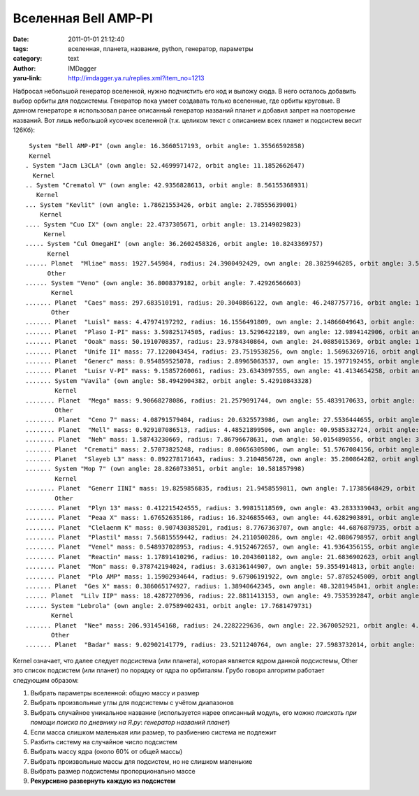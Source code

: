 Вселенная Bell AMP-PI
=====================
:date: 2011-01-01 21:12:40
:tags: вселенная, планета, название, python, генератор, параметры
:category: text
:author: IMDagger
:yaru-link: http://imdagger.ya.ru/replies.xml?item_no=1213

Набросал небольшой генератор вселенной, нужно подчистить его код и
выложу сюда. В него осталось добавить выбор орбиты для подсистемы.
Генератор пока умеет создавать только вселенные, где орбиты круговые. В
данном генераторе я использовал ранее описанный генератор названий
планет и добавил запрет на повторение названий. Вот лишь небольшой
кусочек вселенной (т.к. целиком текст с описанием всех планет и
подсистем весит 126Кб)::

   System "Bell AMP-PI" (own angle: 16.3660517193, orbit angle: 1.35566592858)
   Kernel
  . System "Jacm L3CLA" (own angle: 52.4699971472, orbit angle: 11.1852662647)
    Kernel
  .. System "Crematol V" (own angle: 42.9356828613, orbit angle: 8.56155368931)
     Kernel
  ... System "Kevlit" (own angle: 1.78621553426, orbit angle: 2.78555639001)
      Kernel
  .... System "Cuo IX" (own angle: 22.4737305671, orbit angle: 13.2149029823)
       Kernel
  ..... System "Cul OmegaHI" (own angle: 36.2602458326, orbit angle: 10.8243369757)
        Kernel
  ...... Planet  "Mliae" mass: 1927.545984, radius: 24.3900492429, own angle: 28.3825946285, orbit angle: 3.54812948961
        Other
  ...... System "Veno" (own angle: 36.8008379182, orbit angle: 7.42926566603)
         Kernel
  ....... Planet  "Caes" mass: 297.683510191, radius: 20.3040866122, own angle: 46.2487757716, orbit angle: 10.5372898181
         Other
  ....... Planet  "Luisl" mass: 4.47974197292, radius: 16.1556491809, own angle: 2.14866049643, orbit angle: 0.518113077734
  ....... Planet  "Plaso I-PI" mass: 3.59825174505, radius: 13.5296422189, own angle: 12.9894142906, orbit angle: 12.3335314842
  ....... Planet  "Ooak" mass: 50.1910708357, radius: 23.9784340864, own angle: 24.0885015369, orbit angle: 18.3719686185
  ....... Planet  "Unife II" mass: 77.1220043454, radius: 23.7519538256, own angle: 1.56963269716, orbit angle: 9.66778420497
  ....... Planet  "Generc" mass: 0.954859525078, radius: 2.89965063537, own angle: 15.1977192455, orbit angle: 1.56909202794
  ....... Planet  "Luisr V-PI" mass: 9.15857260061, radius: 23.6343097555, own angle: 41.4134654258, orbit angle: 8.60298718306
  ....... System "Vavila" (own angle: 58.4942904382, orbit angle: 5.42910843328)
          Kernel
  ........ Planet  "Mega" mass: 9.90668278086, radius: 21.2579091744, own angle: 55.4839170633, orbit angle: 5.35352709001
          Other
  ........ Planet  "Ceno 7" mass: 4.08791579404, radius: 20.6325573986, own angle: 27.5536444655, orbit angle: 18.9861267757
  ........ Planet  "Mell" mass: 0.929107086513, radius: 4.48521899506, own angle: 40.9585332724, orbit angle: 2.45913512337
  ........ Planet  "Neh" mass: 1.58743230669, radius: 7.86796678631, own angle: 50.0154890556, orbit angle: 3.46508067616
  ....... Planet  "Cremati" mass: 2.57073825248, radius: 8.08656305806, own angle: 51.5767084156, orbit angle: 14.4613865496
  ....... Planet  "Slayeb L3" mass: 0.892278171643, radius: 3.2104856728, own angle: 35.280864282, orbit angle: 7.17439269782
  ....... System "Mop 7" (own angle: 28.8260733051, orbit angle: 10.581857998)
          Kernel
  ........ Planet  "Generr IINI" mass: 19.8259856835, radius: 21.9458559811, own angle: 7.17385648429, orbit angle: 8.2028602292
          Other
  ........ Planet  "Plyn 13" mass: 0.412215424555, radius: 3.99815118569, own angle: 43.2833339043, orbit angle: 3.15689005144
  ........ Planet  "Peaa X" mass: 1.67652635186, radius: 16.3246855463, own angle: 44.6282903891, orbit angle: 3.68209069637
  ........ Planet  "Clelaenm K" mass: 0.907430385201, radius: 8.7767363707, own angle: 44.6876879735, orbit angle: 9.42593184082
  ........ Planet  "Plastil" mass: 7.56815559442, radius: 24.2110500286, own angle: 42.0886798957, orbit angle: 6.4736934436
  ........ Planet  "Venel" mass: 0.548937028953, radius: 4.91524672657, own angle: 41.9364356155, orbit angle: 14.0150452196
  ........ Planet  "Reactin" mass: 1.17891410296, radius: 10.2043601182, own angle: 21.6836902623, orbit angle: 9.93692803484
  ........ Planet  "Mon" mass: 0.378742194024, radius: 3.63136144907, own angle: 59.3554914813, orbit angle: 14.1281845017
  ........ Planet  "Plo AMP" mass: 1.15902934644, radius: 9.67906191922, own angle: 57.8785245009, orbit angle: 4.02157922693
  ....... Planet  "Ges X" mass: 0.386065174927, radius: 1.38940642345, own angle: 48.3281945841, orbit angle: 11.174225646
  ...... Planet  "Lilv IIP" mass: 18.4287270936, radius: 22.8811413153, own angle: 49.7535392847, orbit angle: 9.484113229
  ...... System "Lebrola" (own angle: 2.07589402431, orbit angle: 17.7681479731)
         Kernel
  ....... Planet  "Nee" mass: 206.931454168, radius: 24.2282229636, own angle: 22.3670052921, orbit angle: 4.94854757469
         Other
  ....... Planet  "Badar" mass: 9.02902141779, radius: 23.5211240764, own angle: 27.5983732014, orbit angle: 5.9324001535

Kernel означает, что далее следует подсистема (или планета), которая
является ядром данной подсистемы, Other это список подсистем (или
планет) по порядку от ядра по орбиталям. Грубо говоря алгоритм работает
следующим образом:

#. Выбрать параметры вселенной: общую массу и размер
#. Выбрать произвольные углы для подсистемы с учётом диапазонов
#. Выбрать случайное уникальное название (используется нарее описанный
   модуль, его можно *поискать при помощи поиска по дневнику на Я.ру*:
   *генератор названий планет*)
#. Если масса слишком маленькая или размер, то разбиению система не
   подлежит
#. Разбить систему на случайное число подсистем
#. Выбрать массу ядра (около 60% от общей массы)
#. Выбрать произвольные массы для подсистем, но не слишком маленькие
#. Выбрать размер подсистемы пропорционально массе
#. **Рекурсивно развернуть каждую из подсистем**
